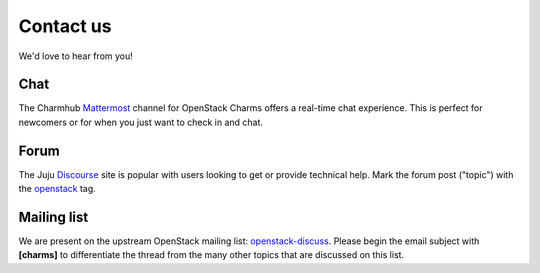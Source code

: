 ==========
Contact us
==========

We'd love to hear from you!

Chat
----

The Charmhub `Mattermost`_ channel for OpenStack Charms offers a real-time chat
experience. This is perfect for newcomers or for when you just want to check
in and chat.

Forum
-----

The Juju `Discourse`_ site is popular with users looking to get or provide
technical help. Mark the forum post ("topic") with the `openstack`_ tag.

Mailing list
------------

We are present on the upstream OpenStack mailing list: `openstack-discuss`_.
Please begin the email subject with **[charms]** to differentiate the thread
from the many other topics that are discussed on this list.

.. LINKS
.. _Mattermost: https://chat.charmhub.io/charmhub/channels/openstack-charms
.. _Discourse: https://discourse.charmhub.io
.. _openstack: https://discourse.charmhub.io/tag/openstack
.. _openstack-discuss: http://lists.openstack.org/cgi-bin/mailman/listinfo/openstack-discuss
